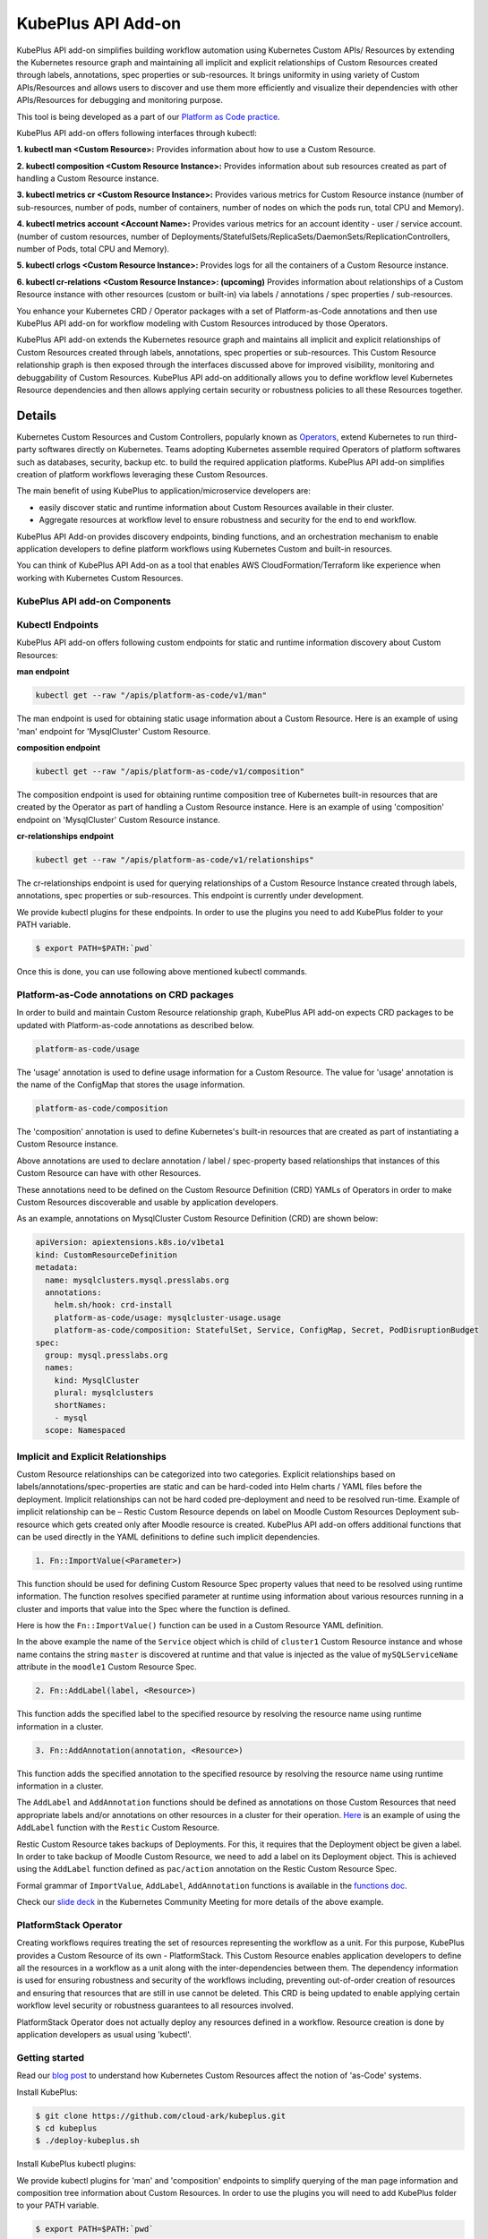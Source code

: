 =======================
KubePlus API Add-on
=======================

KubePlus API add-on simplifies building workflow automation using Kubernetes Custom APIs/ Resources by extending the Kubernetes resource graph and maintaining all implicit and explicit relationships of Custom Resources created through labels, annotations, spec properties or sub-resources. It brings uniformity in using variety of Custom APIs/Resources and allows users to discover and use them more efficiently and visualize their dependencies with other APIs/Resources for debugging and monitoring purpose. 

This tool is being developed as a part of our  `Platform as Code practice`_.

.. _Platform as Code practice: https://cloudark.io/platform-as-code


KubePlus API add-on offers following interfaces through kubectl:

**1. kubectl man <Custom Resource>:** Provides information about how to use a Custom Resource.

**2. kubectl composition <Custom Resource Instance>:** Provides information about sub resources created as part of handling a Custom Resource instance.

**3. kubectl metrics cr <Custom Resource Instance>:** Provides various metrics for Custom Resource instance (number of sub-resources, number of pods, number of containers, number of nodes on which the pods run, total CPU and Memory).

**4. kubectl metrics account <Account Name>:** Provides various metrics for an account identity - user / service account. (number of custom resources, number of Deployments/StatefulSets/ReplicaSets/DaemonSets/ReplicationControllers, number of Pods, total CPU and Memory).

**5. kubectl crlogs <Custom Resource Instance>:** Provides logs for all the containers of a Custom Resource instance.

**6. kubectl cr-relations <Custom Resource Instance>: (upcoming)** Provides information about relationships of a Custom Resource instance with other resources (custom or built-in) via labels / annotations / spec properties / sub-resources.


You enhance your Kubernetes CRD / Operator packages with a set of Platform-as-Code annotations and then use KubePlus API add-on for workflow modeling with Custom Resources introduced by those Operators. 

KubePlus API add-on extends the Kubernetes resource graph and maintains all implicit and explicit relationships of Custom Resources created through labels, annotations, spec properties or sub-resources. This Custom Resource relationship graph is then exposed through the interfaces discussed above for improved visibility, monitoring and debuggability of Custom Resources. KubePlus API add-on additionally allows you to define workflow level Kubernetes Resource dependencies and then allows applying certain security or robustness policies to all these Resources together. 

--------
Details
--------

Kubernetes Custom Resources and Custom Controllers, popularly known as `Operators`_, extend Kubernetes to run third-party softwares directly on Kubernetes. Teams adopting Kubernetes assemble required Operators of platform softwares such as databases, security, backup etc. to build the required application platforms. KubePlus API add-on simplifies creation of platform workflows leveraging these Custom Resources.

.. image:: ./docs/KubePlus-workflow.jpg
   :scale: 15%
   :align: center

The main benefit of using KubePlus to application/microservice developers are:

- easily discover static and runtime information about Custom Resources available in their cluster.
- Aggregate resources at workflow level to ensure robustness and security for the end to end workflow.

KubePlus API Add-on provides discovery endpoints, binding functions, and an orchestration mechanism to enable application developers to define platform workflows using Kubernetes Custom and built-in resources.

You can think of KubePlus API Add-on as a tool that enables AWS CloudFormation/Terraform like experience when working with Kubernetes Custom Resources.

.. _Operators: https://coreos.com/operators/

.. _as Code: https://cloudark.io/platform-as-code


KubePlus API add-on Components
-------------------------------

.. image:: ./docs/KubePlus-API-Addon-Components.png
   :height: 100px
   :width: 200 px
   :align: center

Kubectl Endpoints
------------------

KubePlus API add-on offers following custom endpoints for static and runtime information discovery about Custom Resources:

**man endpoint**

.. code-block:: bash

   kubectl get --raw "/apis/platform-as-code/v1/man"

The man endpoint is used for obtaining static usage information about a Custom Resource. Here is an example
of using 'man' endpoint for 'MysqlCluster' Custom Resource.

.. image:: ./docs/kubectl-man-Moodle.png
   :scale: 25%
   :align: center


**composition endpoint**

.. code-block:: bash

   kubectl get --raw "/apis/platform-as-code/v1/composition"

The composition endpoint is used for obtaining runtime composition tree of Kubernetes built-in resources that are created by the Operator as part of handling a Custom Resource instance. Here is an example of using 'composition' endpoint on 'MysqlCluster' Custom Resource instance.

.. image:: ./docs/kubectl-composition-moodle.png
   :scale: 25%
   :align: center

**cr-relationships endpoint**

.. code-block:: bash

   kubectl get --raw "/apis/platform-as-code/v1/relationships"

The cr-relationships endpoint is used for querying relationships of a Custom Resource Instance created through labels, annotations, spec properties or sub-resources. This endpoint is currently under development.

We provide kubectl plugins for these endpoints. In order to use the plugins you need to add KubePlus folder to your PATH variable.

.. code-block:: bash

   $ export PATH=$PATH:`pwd`

Once this is done, you can use following above mentioned kubectl commands. 

Platform-as-Code annotations on CRD packages
---------------------------------------------

In order to build and maintain Custom Resource relationship graph, KubePlus API add-on expects CRD packages to be updated with Platform-as-code annotations as described below. 

.. code-block:: bash

   platform-as-code/usage

The 'usage' annotation is used to define usage information for a Custom Resource.
The value for 'usage' annotation is the name of the ConfigMap that stores the usage information.

.. code-block:: bash

   platform-as-code/composition

The 'composition' annotation is used to define Kubernetes's built-in resources that are created as part of instantiating a Custom Resource instance.


.. code-block:: bash
   platform-as-code/annotation-relation
   platform-as-code/label-relation
   platform-as-code/specprop-relation

Above annotations are used to declare annotation / label / spec-property based relationships that 
instances of this Custom Resource can have with other Resources.  

These annotations need to be defined on the Custom Resource Definition (CRD) YAMLs of Operators
in order to make Custom Resources discoverable and usable by application developers.

As an example, annotations on MysqlCluster Custom Resource Definition (CRD) are shown below:

.. code-block:: yaml

  apiVersion: apiextensions.k8s.io/v1beta1
  kind: CustomResourceDefinition
  metadata:
    name: mysqlclusters.mysql.presslabs.org
    annotations:
      helm.sh/hook: crd-install
      platform-as-code/usage: mysqlcluster-usage.usage
      platform-as-code/composition: StatefulSet, Service, ConfigMap, Secret, PodDisruptionBudget
  spec:
    group: mysql.presslabs.org
    names:
      kind: MysqlCluster
      plural: mysqlclusters
      shortNames:
      - mysql
    scope: Namespaced



Implicit and Explicit Relationships
------------------------------------

Custom Resource relationships can be categorized into two categories. Explicit relationships based on labels/annotations/spec-properties are static and can be hard-coded into Helm charts / YAML files before the deployment. Implicit relationships can not be hard coded pre-deployment and need to be resolved run-time. Example of implicit relationship can be – Restic Custom Resource depends on label on Moodle Custom Resources Deployment sub-resource which gets created only after Moodle resource is created. KubePlus API add-on offers additional functions that can be used directly in the YAML definitions to define such implicit dependencies. 

.. code-block:: bash

   1. Fn::ImportValue(<Parameter>)

This function should be used for defining Custom Resource Spec property values that need to be resolved using runtime information. The function resolves specified parameter at runtime using information about various resources running in a cluster and imports that value into the Spec where the function is defined.

Here is how the ``Fn::ImportValue()`` function can be used in a Custom Resource YAML definition.

.. image:: ./docs/mysql-cluster1.png
   :scale: 10%
   :align: left

.. image:: ./docs/moodle1.png
   :scale: 10%
   :align: right

In the above example the name of the ``Service`` object which is child of ``cluster1`` Custom Resource instance 
and whose name contains the string ``master`` is discovered at runtime and that value is injected as the value of
``mySQLServiceName`` attribute in the ``moodle1`` Custom Resource Spec.


.. code-block:: bash

   2. Fn::AddLabel(label, <Resource>)

This function adds the specified label to the specified resource by resolving the resource name using runtime
information in a cluster.


.. code-block:: bash

   3. Fn::AddAnnotation(annotation, <Resource>)

This function adds the specified annotation to the specified resource by resolving the resource name using runtime
information in a cluster.


The ``AddLabel`` and ``AddAnnotation`` functions should be defined as annotations on those Custom Resources that
need appropriate labels and/or annotations on other resources in a cluster for their operation.
`Here`_ is an example of using the ``AddLabel`` function with the ``Restic`` Custom Resource.

.. _Here: https://github.com/cloud-ark/kubeplus/blob/master/examples/platform-crd/moodle-mysql-restic/restic.yaml#L8

Restic Custom Resource takes backups of Deployments. For this, it requires that the Deployment object be given a label.
In order to take backup of Moodle Custom Resource, we need to add a label on its Deployment object. This is
achieved using the ``AddLabel`` function defined as ``pac/action`` annotation on the Restic Custom Resource Spec.


Formal grammar of ``ImportValue``, ``AddLabel``, ``AddAnnotation`` functions is available in the `functions doc`_.

.. _functions doc: https://github.com/cloud-ark/kubeplus/blob/master/docs/kubeplus-functions.txt


Check our `slide deck`_ in the Kubernetes Community Meeting for more details of the above example.


PlatformStack Operator
-----------------------
Creating workflows requires treating the set of resources representing the workflow as a unit. For this purpose, KubePlus provides a Custom Resource of its own - PlatformStack. This Custom Resource enables application developers to define all the resources in a workflow as a unit along with the inter-dependencies between them. The dependency information is used for ensuring robustness and security of the workflows including, preventing out-of-order creation of resources and ensuring that resources that are still in use cannot be deleted. This CRD is being updated to enable applying certain workflow level security or robustness guarantees to all resources involved. 

PlatformStack Operator does not actually deploy any resources defined in a workflow. Resource creation is done by application developers as usual using 'kubectl'.


.. image:: ./docs/platform-stack1.png
   :scale: 10%
   :align: center


Getting started
----------------

Read our `blog post`_ to understand how Kubernetes Custom Resources affect the notion of 'as-Code' systems.

.. _blog post: https://medium.com/@cloudark/kubernetes-and-the-future-of-as-code-systems-b1b2de312742


Install KubePlus:

.. code-block:: bash

   $ git clone https://github.com/cloud-ark/kubeplus.git
   $ cd kubeplus
   $ ./deploy-kubeplus.sh

Install KubePlus kubectl plugins:

We provide kubectl plugins for 'man' and 'composition' endpoints to simplify querying of the man page
information and composition tree information about Custom Resources. In order to use the plugins you
will need to add KubePlus folder to your PATH variable.

.. code-block:: bash

   $ export PATH=$PATH:`pwd`


Platform-as-Code examples:

1. `Manual discovery and binding`_

.. _Manual discovery and binding: https://github.com/cloud-ark/kubeplus/blob/master/examples/moodle-with-presslabs/steps.txt


2. `Automatic discovery and binding`_

.. _Automatic discovery and binding: https://github.com/cloud-ark/kubeplus/blob/master/examples/platform-crd/steps.txt


Comparison
-----------

Check comparison of KubePlus with other `community tools`_.

.. _community tools: https://github.com/cloud-ark/kubeplus/blob/master/Comparison.md



Bug reports
------------

Follow `contributing guidelines`_ to submit bug reports.

.. _contributing guidelines: https://github.com/cloud-ark/kubeplus/blob/master/Contributing.md


Status
-------
Actively under development.


KubePlus in Action
-------------------

1. Kubernetes Community Meeting notes_

.. _notes: https://discuss.kubernetes.io/t/kubernetes-weekly-community-meeting-notes/35/60

2. Kubernetes Community Meeting `slide deck`_

.. _slide deck: https://drive.google.com/open?id=1fzRLBpCLYBZoMPQhKMQDM4KE5xUh6-xU

3. Kubernetes Community Meeting demo_

.. _demo: https://www.youtube.com/watch?v=taOrKGkZpEc&feature=youtu.be







